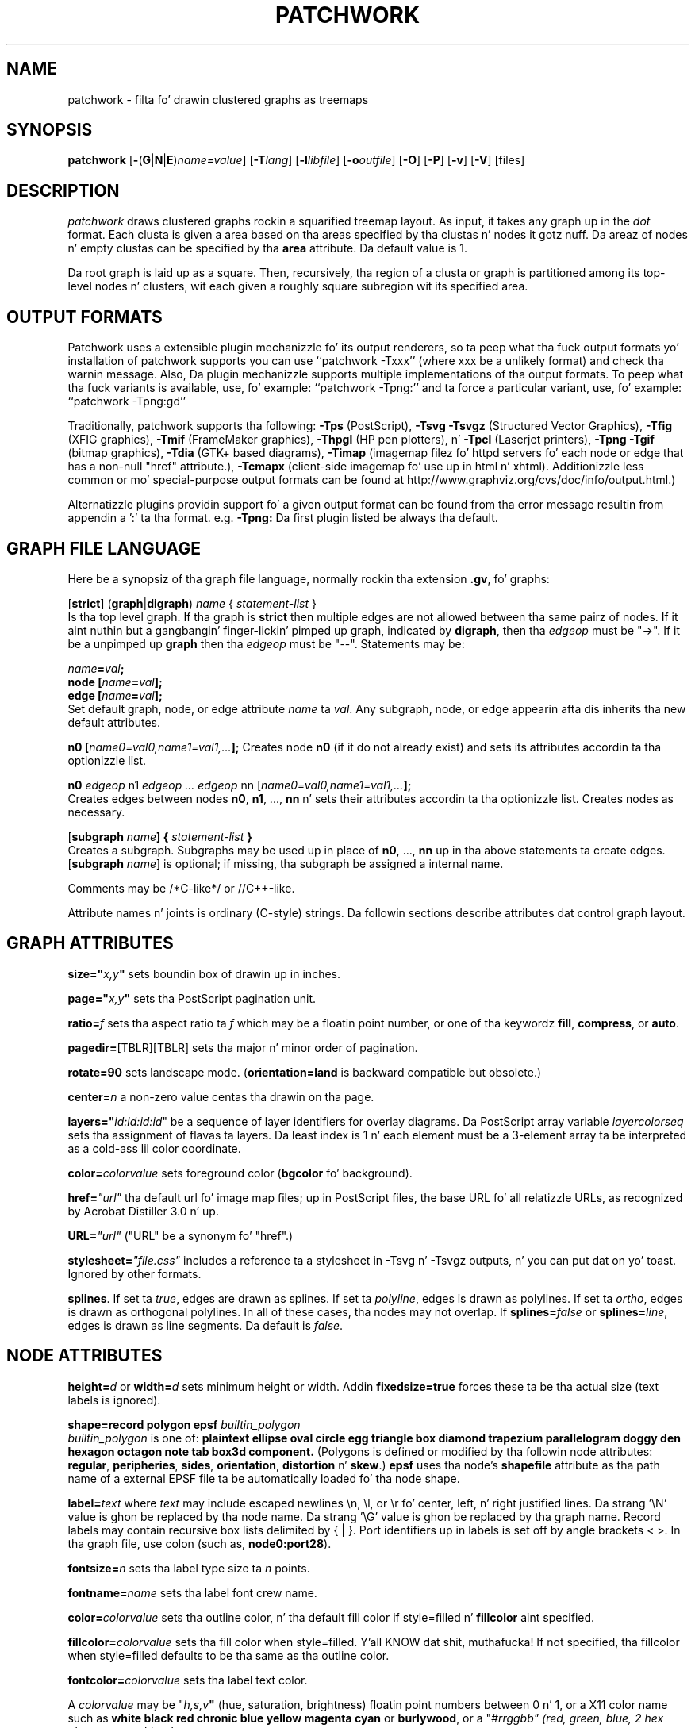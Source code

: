 .TH PATCHWORK 1 "22 April 2011"
.SH NAME
patchwork \- filta fo' drawin clustered graphs as treemaps
.SH SYNOPSIS
\fBpatchwork\fR
[\fB\-\fR(\fBG\fR|\fBN\fR|\fBE\fR)\fIname=value\fR]
[\fB\-T\fIlang\fR]
[\fB\-l\fIlibfile\fR]
[\fB\-o\fIoutfile\fR]
[\fB\-O\fR]
[\fB\-P\fR]
[\fB\-v\fR]
[\fB\-V\fR]
[files]
.SH DESCRIPTION
.I patchwork
draws clustered graphs rockin a squarified treemap layout. 
As input, it takes any graph up in the
.I dot
format. Each clusta is given a area based on tha areas specified
by tha clustas n' nodes it gotz nuff. Da areaz of nodes n' empty
clustas can be specified by tha \fBarea\fP attribute.
Da default value is 1.
.P
Da root graph is laid up as a square. Then, recursively, tha region of
a clusta or graph is partitioned
among its top-level nodes n' clusters, wit each given
a roughly square subregion wit its specified area.
.SH OUTPUT FORMATS
Patchwork uses a extensible plugin mechanizzle fo' its output renderers,
so ta peep what tha fuck output formats yo' installation of patchwork supports
you can use ``patchwork \-Txxx'' (where xxx be a unlikely format)
and check tha warnin message.
Also, Da plugin mechanizzle supports multiple implementations
of tha output formats.
To peep what tha fuck variants is available, use, fo' example: ``patchwork \-Tpng:''
and ta force a particular variant, use, fo' example: ``patchwork \-Tpng:gd''
.P
Traditionally, patchwork supports tha following:
\fB\-Tps\fP (PostScript),
\fB\-Tsvg\fP \fB\-Tsvgz\fP (Structured Vector Graphics),
\fB\-Tfig\fP (XFIG graphics),
\fB\-Tmif\fP (FrameMaker graphics),
\fB\-Thpgl\fP (HP pen plotters), n' \fB\-Tpcl\fP (Laserjet printers),
\fB\-Tpng\fP \fB\-Tgif\fP (bitmap graphics),
\fB\-Tdia\fP (GTK+ based diagrams),
\fB\-Timap\fP (imagemap filez fo' httpd servers fo' each node or edge
that has a non\(hynull "href" attribute.),
\fB\-Tcmapx\fP (client\(hyside imagemap fo' use up in html n' xhtml).
Additionizzle less common or mo' special\(hypurpose output formats
can be found at http://www.graphviz.org/cvs/doc/info/output.html.)
.P
Alternatizzle plugins providin support fo' a given output format
can be found from tha error message resultin from appendin a ':' ta tha format. e.g. \fB-Tpng:\fP
Da first plugin listed be always tha default.
.SH GRAPH FILE LANGUAGE
Here be a synopsiz of tha graph file language, normally rockin tha extension \fB.gv\fR, fo' graphs:
.PP
[\fBstrict\fR] (\fBgraph\fR|\fBdigraph\fR) \fIname\fP { \fIstatement\(hylist\fP }\fR
.br 
Is tha top level graph. If tha graph is \fBstrict\fR then multiple edges are
not allowed between tha same pairz of nodes.
If it aint nuthin but a gangbangin' finger-lickin' pimped up graph, indicated by \fBdigraph\fR,
then tha \fIedgeop\fR must be "\->". If it be a unpimped up \fBgraph\fR
then tha \fIedgeop\fR must be "\-\-".
Statements may be:
.PP
\fIname\fB=\fIval\fB;\fR
.br
\fBnode [\fIname\fB=\fIval\fB];\fR
.br
\fBedge [\fIname\fB=\fIval\fB];\fR
.br
Set default graph, node, or edge attribute \fIname\fP ta \fIval\fP.
Any subgraph, node, or edge appearin afta dis inherits tha new
default attributes.
.PP
\fBn0 [\fIname0=val0,name1=val1,...\fB];\fR
Creates node \fBn0\fP (if it do not already exist)
and sets its attributes accordin ta tha optionizzle list. 
.PP
\fBn0 \fIedgeop\fR n1 \fIedgeop\fR \fI...\fB \fIedgeop\fR nn [\fIname0=val0,name1=val1,...\fB];\fR
.br
Creates edges between nodes \fBn0\fP, \fBn1\fP, ..., \fBnn\fP n' sets
their attributes accordin ta tha optionizzle list.
Creates nodes as necessary.
.PP
[\fBsubgraph \fIname\fB] { \fIstatement\(hylist \fB}\fR
.br
Creates a subgraph.  Subgraphs may be used up in place
of \fBn0\fP, ..., \fBnn\fP up in tha above statements ta create edges.
[\fBsubgraph \fIname\fR] is optional;
if missing, tha subgraph be assigned a internal name. 
.PP
Comments may be /*C\(hylike*/ or //C++\(hylike.

.PP
Attribute names n' joints is ordinary (C\(hystyle) strings.
Da followin sections describe attributes dat control graph layout.

.SH "GRAPH ATTRIBUTES"
.PP
\fBsize="\fIx,y\fP"\fR sets boundin box of drawin up in inches.
.PP
\fBpage="\fIx,y\fP"\fR sets tha PostScript pagination unit.
.PP
\fBratio=\fIf\fR sets tha aspect ratio ta \fIf\fP which may be
a floatin point number, or one of tha keywordz \fBfill\fP,
\fBcompress\fP, or \fBauto\fP.
.PP
\fBpagedir=\fR[TBLR][TBLR] sets tha major n' minor order of pagination.
.PP
\fBrotate=90\fR sets landscape mode. 
(\fBorientation=land\fR is backward compatible but obsolete.)
.PP
\fBcenter=\fIn\fR a non\(hyzero value centas tha drawin on tha page.
.PP
\fBlayers="\fIid:id:id:id\fR" be a sequence of layer identifiers for
overlay diagrams.  Da PostScript array variable \fIlayercolorseq\fR
sets tha assignment of flavas ta layers. Da least index is 1 n' 
each element must be a 3\(hyelement array ta be interpreted as a cold-ass lil color coordinate.
.PP
\fBcolor=\fIcolorvalue\fR sets foreground color (\fBbgcolor\fP fo' background).
.PP
\fBhref=\fI"url"\fR tha default url fo' image map files; up in PostScript files,
the base URL fo' all relatizzle URLs, as recognized by Acrobat Distiller
3.0 n' up.
.PP
\fBURL=\fI"url"\fR ("URL" be a synonym fo' "href".)
.PP
\fBstylesheet=\fI"file.css"\fR includes a reference ta a stylesheet
in \-Tsvg n' \-Tsvgz outputs, n' you can put dat on yo' toast.  Ignored by other formats.
.PP
\fBsplines\fR. If set ta \fItrue\fR, edges are
drawn as splines.
If set ta \fIpolyline\fR, edges is 
drawn as polylines.
If set ta \fIortho\fR, edges is 
drawn as orthogonal polylines.
In all of these cases, tha nodes may not overlap.
If \fBsplines=\fIfalse\fR or \fBsplines=\fIline\fR, edges is 
drawn as line segments.
Da default is \fIfalse\fR.

.SH "NODE ATTRIBUTES"
.PP
\fBheight=\fId\fR or \fBwidth=\fId\fR sets minimum height or width.
Addin \fBfixedsize=true\fP forces these ta be tha actual size
(text labels is ignored).
.PP
\fBshape=record polygon epsf \fIbuiltin_polygon\fR
.br
\fIbuiltin_polygon\fR is one of: \fBplaintext ellipse oval circle egg 
triangle box diamond trapezium parallelogram doggy den hexagon octagon
note tab box3d component.\fR
(Polygons is defined or modified by tha followin node attributes:
\fBregular\fR, \fBperipheries\fR, \fBsides\fR, \fBorientation\fR,
\fBdistortion\fR n' \fBskew\fR.)  \fBepsf\fR uses tha node's
\fBshapefile\fR attribute as tha path name of a external
EPSF file ta be automatically loaded fo' tha node shape.
.PP
\fBlabel=\fItext\fR where \fItext\fP may include escaped newlines
\\\|n, \\\|l, or \\\|r fo' center, left, n' right justified lines.
Da strang '\\N' value is ghon be replaced by tha node name.
Da strang '\\G' value is ghon be replaced by tha graph name.
Record labels may contain recursive box lists delimited by { | }.
Port identifiers up in labels is set off by angle brackets < >.
In tha graph file, use colon (such as, \fBnode0:port28\fR).
.PP
\fBfontsize=\fIn\fR sets tha label type size ta \fIn\fP points.
.PP
\fBfontname=\fIname\fR sets tha label font crew name.
.PP
\fBcolor=\fIcolorvalue\fR sets tha outline color, n' tha default fill color
if style=filled n' \fBfillcolor\fR aint specified.
.PP
\fBfillcolor=\fIcolorvalue\fR sets tha fill color
when style=filled. Y'all KNOW dat shit, muthafucka!  If not specified, tha fillcolor when style=filled defaults
to be tha same as tha outline color.
.PP
\fBfontcolor=\fIcolorvalue\fR sets tha label text color.
.PP
A \fIcolorvalue\fP may be "\fIh,s,v\fB"\fR (hue, saturation, brightness)
floatin point numbers between 0 n' 1, or a X11 color name such as
\fBwhite black red chronic blue yellow magenta cyan\fR or \fBburlywood\fR,
or a "\fI#rrggbb" (red, green, blue, 2 hex charactas each) value.
.PP
\fBstyle=filled solid dashed dotted bold invis\fP or any Postscript code.
.PP
\fBlayer=\fIid\fR or \fIid:id\fR or "all" sets tha nodez actizzle layers.
Da empty strang means no layers (invisible).
.PP
Da followin attributes apply only ta polygon shape nodes:
.PP
\fBregular=\fIn\fR if \fIn\fR is non\(hyzero then tha polygon is made 
regular, i.e. symmetric bout tha x n' y axis, otherwise the
polygon takes on tha aspect ratio of tha label. 
\fIbuiltin_polygons\fR dat is not already regular is made regular
by dis attribute.
\fIbuiltin_polygons\fR dat is already regular is not affected (i.e.
they cannot be made asymmetric).
.PP
\fBperipheries=\fIn\fR sets tha number of periphery lines drawn around
the polygon. I aint talkin' bout chicken n' gravy biatch.  This value supersedes tha number of periphery lines
of \fIbuiltin_polygons\fR.
.PP
\fBsides=\fIn\fR sets tha number of sides ta tha polygon. I aint talkin' bout chicken n' gravy biatch. \fIn\fR<3
results up in a ellipse.
This attribute is ignored by \fIbuiltin_polygons\fR.
.PP
\fBorientation=\fIf\fR sets tha orientation of tha straight-up original gangsta apex of the
polygon counterclockwise from tha vertical, up in degrees.
\fIf\fR may be a gangbangin' floatin point number.
Da orientation of labels aint affected by dis attribute.
This attribute be added ta tha initial orientation of \fIbuiltin_polygons.\fR
.PP
\fBdistortion=\fIf\fR sets tha amount of broadenin of tha top and
narrowin of tha bottom of tha polygon (relatizzle ta its orientation). 
Floatin point joints between \-1 n' +1 is suggested.
This attribute is ignored by \fIbuiltin_polygons\fR.
.PP                                                            
\fBskew=\fIf\fR sets tha amount of right\(hydisplacement of tha top and
left\(hydisplacement of tha bottom of tha polygon (relatizzle ta its
orientation).
Floatin point joints between \-1 n' +1 is suggested.
This attribute is ignored by \fIbuiltin_polygons\fR.
.PP
\fBhref=\fI"url"\fR sets tha url fo' tha node up in imagemap, PostScript n' SVG
files.
Da substrings '\\N' n' '\\G' is substituted up in tha same manner as
for tha node label attribute.
Additionally tha substrin '\\L' is substituted wit tha node label string.
.PP
\fBURL=\fI"url"\fR ("URL" be a synonym fo' "href".)
.PP
\fBtarget=\fI"target"\fR be a target strang fo' client\(hyside imagemaps
and SVG, effectizzle when nodes gotz a URL.
Da target strang is used ta determine which window of tha browser is used
for tha URL.  Settin it ta "_graphviz" will open a freshly smoked up window if it don't
already exist, or reuse it if it do.
If tha target strang is empty, tha default,
then no target attribute is included up in tha output.
Da substrings '\\N' n' '\\G' is substituted up in tha same manner as
for tha node label attribute.
Additionally tha substrin '\\L' is substituted wit tha node label string.
.PP
\fBtooltip=\fI"tooltip"\fR be a tooltip strang fo' client\(hyside imagemaps
and SVG, effectizzle when nodes gotz a URL.  Da tooltip strang defaults ta be the
same as tha label strin yo, but dis attribute permits nodes without
labels ta still have tooltips thus permittin denser graphs.
Da substrings '\\N' n' '\\G' is substituted up in tha same manner as
for tha node label attribute.
Additionally tha substrin '\\L' is substituted wit tha node label string.


.SH "EDGE ATTRIBUTES"
.PP
\fBlabel=\fItext\fR where \fItext\fR may include escaped newlines
\\\|n, \\\|l, or \\\|r fo' centered, left, or right justified lines.
If tha substrin '\\T' is found up in a label it is ghon be replaced by tha tail_node name.
If tha substrin '\\H' is found up in a label it is ghon be replaced by tha head_node name.
If tha substrin '\\E' value is found up in a label it is ghon be replaced by: tail_node_name\->head_node_name
If tha substrin '\\G' is found up in a label it is ghon be replaced by tha graph name.
or by: tail_node_name\-\-head_node_name fo' unpimped up graphs.
.PP
\fBfontsize=\fIn\fR sets tha label type size ta \fIn\fP points.
.PP
\fBfontname=\fIname\fR sets tha label font crew name.
.PP
\fBfontcolor=\fIcolorvalue\fR sets tha label text color.
.PP
\fBstyle=solid dashed dotted bold invis\fP
.PP
\fBcolor=\fIcolorvalue\fR sets tha line color fo' edges.
.PP
\fBcolor=\fIcolorvaluelist\fR a ':' separated list of \fIcolorvalue\fR creates
parallel edges, one edge fo' each color.
.PP
\fBdir=forward back both none\fP controls arrow direction.
.PP
\fBtailclip,headclip=false\fP disablez endpoint shape clipping.
.PP
\fBhref=\fI"url"\fR sets tha url fo' tha node up in imagemap, PostScript n' SVG
files.
Da substrings '\\T', '\\H', '\\E' n' '\\G' is substituted up in tha same manner as
for tha edge label attribute.
Additionally tha substrin '\\L' is substituted wit tha edge label string.
.PP
\fBURL=\fI"url"\fR ("URL" be a synonym fo' "href".)
.PP
\fBtarget=\fI"target"\fR be a target strang fo' client\(hyside imagemaps
and SVG, effectizzle when edges gotz a URL.
If tha target strang is empty, tha default,
then no target attribute is included up in tha output.
Da substrings '\\T', '\\H', '\\E' n' '\\G' is substituted up in tha same manner as
for tha edge label attribute.
Additionally tha substrin '\\L' is substituted wit tha edge label string.
.PP
\fBtooltip=\fI"tooltip"\fR be a tooltip strang fo' client\(hyside imagemaps
effectizzle when edges gotz a URL.  Da tooltip strang defaults ta be the
same as tha edge label string. 
Da substrings '\\T', '\\H', '\\E' n' '\\G' is substituted up in tha same manner as
for tha edge label attribute.
Additionally tha substrin '\\L' is substituted wit tha edge label string.
.PP
\fBarrowhead,arrowtail=none, normal, inv, dot, odot, invdot, invodot,
tee, empty, invempty, open, halfopen, diamond, odiamond, box, obox, crow\fP.
.PP
\fBarrowsize\fP (norm_length=10,norm_width=5,
inv_length=6,inv_width=7,dot_radius=2) 
.PP
\fBheadlabel,taillabel=string\fP fo' port labels.
\fBlabelfontcolor\fP,\fBlabelfontname\fP,\fBlabelfontsize\fP
for head n' tail labels.
Da substrings '\\T', '\\H', '\\E' n' '\\G' is substituted up in tha same manner as
for tha edge label attribute.
Additionally tha substrin '\\L' is substituted wit tha edge label string.
.PP
\fBheadhref=\fI"url"\fR sets tha url fo' tha head port up in imagemap, PostScript n' SVG files.
Da substrings '\\T', '\\H', '\\E' n' '\\G' is substituted up in tha same manner as
for tha edge label attribute.
Additionally tha substrin '\\L' is substituted wit tha edge label string.
.PP
\fBheadURL=\fI"url"\fR ("headURL" be a synonym fo' "headhref".)
.PP
\fBheadtarget=\fI"headtarget"\fR be a target strang fo' client\(hyside imagemaps
and SVG, effectizzle when edge headz gotz a URL.
Da headtarget strang is used ta determine which window of tha browser is used
for tha URL.  If tha headtarget strang is empty, tha default,
then headtarget defaults ta tha same value as target fo' tha edge.
Da substrings '\\T', '\\H', '\\E' n' '\\G' is substituted up in tha same manner as
for tha edge label attribute.
Additionally tha substrin '\\L' is substituted wit tha edge label string.
.PP
\fBheadtooltip=\fI"tooltip"\fR be a tooltip strang fo' client\(hyside imagemaps
effectizzle when head ports gotz a URL.  Da tooltip strang defaults ta be the
same as tha headlabel string. 
Da substrings '\\T', '\\H', n' '\\E' is substituted up in tha same manner as
for tha edge label attribute.
Additionally tha substrin '\\L' is substituted wit tha edge label string.
.PP
\fBtailhref=\fI"url"\fR sets tha url fo' tha tail port up in imagemap, PostScript n' SVG files.
Da substrings '\\T', '\\H', '\\E' n' '\\G' is substituted up in tha same manner as
for tha edge label attribute.
Additionally tha substrin '\\L' is substituted wit tha edge label string.
.PP
\fBtailURL=\fI"url"\fR ("tailURL" be a synonym fo' "tailhref".)
.PP
\fBtailtarget=\fI"tailtarget"\fR be a target strang fo' client\(hyside imagemaps
and SVG, effectizzle when edge tails gotz a URL.
Da tailtarget strang is used ta determine which window of tha browser is used
for tha URL.  If tha tailtarget strang is empty, tha default,
then tailtarget defaults ta tha same value as target fo' tha edge.
Da substrings '\\T', '\\H', '\\E' n' '\\G' is substituted up in tha same manner as
for tha edge label attribute.
Additionally tha substrin '\\L' is substituted wit tha edge label string.
.PP
\fBtailtooltip=\fI"tooltip"\fR be a tooltip strang fo' client\(hyside imagemaps
effectizzle when tail ports gotz a URL.  Da tooltip strang defaults ta be the
same as tha taillabel string. 
Da substrings '\\T', '\\H', '\\E' n' '\\G' is substituted up in tha same manner as
for tha edge label attribute.
Additionally tha substrin '\\L' is substituted wit tha edge label string.
.PP
\fBlabeldistance\fP n' \fPport_label_distance\fP set distance; also
\fBlabelangle\fP (in degrees CCW)
.PP
\fBdecorate\fP draws line from edge ta label.
.PP
\fBsamehead,sametail\fP aim edges havin tha same value ta the
same port, rockin tha average landin point.
.PP
\fBlayer=\fIid\fR or \fIid:id\fR or "all" sets tha edgez actizzle layers.
Da empty strang means no layers (invisible).

.PP
\fB(neato\(hyspecific attributes)\fR
.br
\fBw=\fIf\fR sets tha weight (sprin constant) of a edge
to tha given floatin point value.  Da default is 1.0;
greata joints make tha edge tend mo' toward its optimal length.
.PP
\fBlen=\fIf\fR sets tha optimal length of a edge.
Da default is 1.0.
.SH "COMMAND LINE OPTIONS"
\fB\-G\fP sets a thugged-out default graph attribute.
.br
\fB\-N\fP sets a thugged-out default node attribute.
.br
\fB\-E\fP sets a thugged-out default edge attribute.
Example: \fB\-Gsize="7,8" \-Nshape=box \-Efontsize=8\fR
.PP
\fB\-l\fIfile\fR loadz custom PostScript library files.
Usually these define custom shapes or styles.
If \fB\-l\fP is given by itself, tha standard library is omitted.
.PP
\fB\-T\fIlang\fR sets tha output language as busted lyrics bout above.
.PP
\fB\-O\fP automatically generate output filenames based on tha input filename n' tha \-T format.
.PP
\fB\-v\fP (verbose) prints various shiznit useful fo' debugging.
.PP
\fB\-V\fP (version) prints version shiznit n' exits.
.PP
\fB\-?\fP prints tha usage n' exits.
.SH "EXAMPLES"
.nf
graph G {
  node[style=filled]
  subgraph cluster0 {
    subgraph cluster0_0 {
      style=filled
      fillcolor=green
      a funky-ass b[area=3 fillcolor=yellow]
    }
    subgraph cluster0_1 {
       area=2
       bgcolor=yellow
    }
    c [style=filled
      fillcolor=red ]
  }
  subgraph cluster1 {
    e f
  }
}
.fi
.SH BUGS
At present, patchwork ignores edges, n' supplies no visual clues ta indicate nesting.
Such clues might consist of nested boxes or thicker rectangular outlines. In addition,
it would be phat if some clusta label could be displayed.
.P
Patchwork has no mechanizzle fo' fittin labels within tha supplied box.
.SH AUTHORS
Emden R. Gansner <erg@research.att.com>
.br
Yifan Hu <yifanhu@research.att.com>
.SH "SEE ALSO"
This playa page gotz nuff only a lil' small-ass amount of tha shiznit related
to tha Graphviz layout programs. Da most complete shiznit can be
found at http://www.graphviz.org/Documentation.php, especially up in the
on\(hyline reference pages. Most of these documents is also available up in the
\fIdoc\fP n' \fIdoc/info\fP subtrees up in tha source n' binary distributions.
.PP
dot(1)
.PP
M. Bruls, K yo. Huizin n' J. van Wijk, "Squarified Treemaps", Proc. Eurographics n' IEEE TVCG Symposium on Visualization, 
1999, pp. 33\(hy42.
.br
